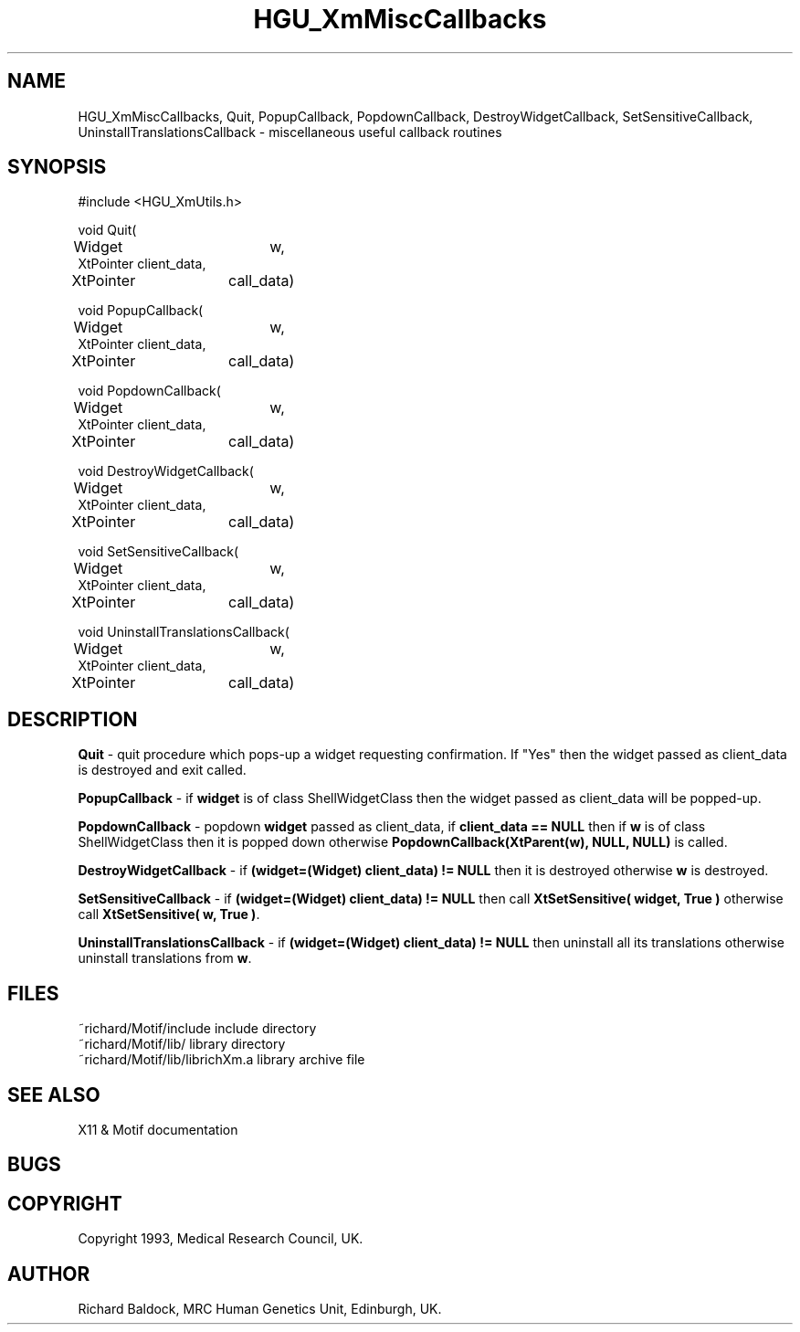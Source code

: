 '\" t
.TH HGU_XmMiscCallbacks 3 "$Id$" "MRC HGU" "RICHARD\'S MOTIF-LIBRARY"
.SH NAME
HGU_XmMiscCallbacks, Quit, PopupCallback, PopdownCallback,
DestroyWidgetCallback, SetSensitiveCallback, UninstallTranslationsCallback
\- miscellaneous useful callback routines
.SH SYNOPSIS

.nf
.sp
#include <HGU_XmUtils.h>

void Quit(
Widget		w,
XtPointer       client_data,
XtPointer	call_data)

void PopupCallback(
Widget		w,
XtPointer       client_data,
XtPointer	call_data)

void PopdownCallback(
Widget		w,
XtPointer       client_data,
XtPointer	call_data)

void DestroyWidgetCallback(
Widget		w,
XtPointer       client_data,
XtPointer	call_data)

void SetSensitiveCallback(
Widget		w,
XtPointer       client_data,
XtPointer	call_data)

void UninstallTranslationsCallback(
Widget		w,
XtPointer       client_data,
XtPointer	call_data)

.fi
.SH DESCRIPTION
.LP
\fBQuit\fR - quit procedure which pops-up a widget requesting
confirmation. If "Yes" then the widget passed as client_data
is destroyed and exit called.
.LP
\fBPopupCallback\fR - if \fBwidget\fR is of class ShellWidgetClass then
the widget passed as client_data will be popped-up.
.LP
\fBPopdownCallback\fR - popdown \fBwidget\fR passed as client_data,
if \fBclient_data == NULL\fR
then if \fBw\fR is of class ShellWidgetClass then it is popped down
otherwise \fBPopdownCallback(XtParent(w), NULL, NULL)\fR is
called.
.LP
\fBDestroyWidgetCallback\fR - if \fB(widget=(Widget) client_data) != NULL\fR
then it is destroyed
otherwise \fBw\fR is destroyed.
.LP
\fBSetSensitiveCallback\fR - if \fB(widget=(Widget) client_data) != NULL\fR
then call
\fBXtSetSensitive( widget, True )\fR otherwise call
\fBXtSetSensitive( w, True )\fR.
.LP
\fBUninstallTranslationsCallback\fR -
if \fB(widget=(Widget) client_data) != NULL\fR then
uninstall all its translations otherwise uninstall translations
from \fBw\fR.

.SH FILES
.nf
~richard/Motif/include           include directory
~richard/Motif/lib/              library directory
~richard/Motif/lib/librichXm.a   library archive file
.fi
.SH "SEE ALSO"
X11 & Motif documentation

.SH BUGS

.SH COPYRIGHT
Copyright 1993, Medical Research Council, UK.
.SH AUTHOR
Richard Baldock, MRC Human Genetics Unit, Edinburgh, UK.

